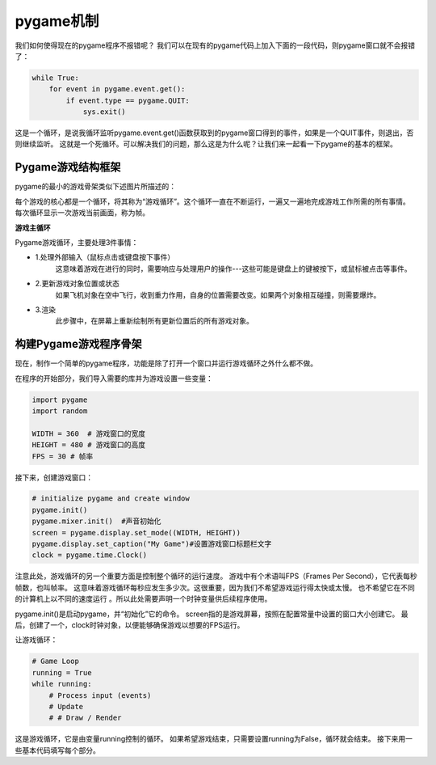 ===============================
pygame机制
===============================




我们如何使得现在的pygame程序不报错呢？
我们可以在现有的pygame代码上加入下面的一段代码，则pygame窗口就不会报错了：

.. code-block:: python

   while True:
       for event in pygame.event.get():
           if event.type == pygame.QUIT:
               sys.exit()

这是一个循环，是说我循环监听pygame.event.get()函数获取到的pygame窗口得到的事件，如果是一个QUIT事件，则退出，否则继续监听。
这就是一个死循环。可以解决我们的问题，那么这是为什么呢？让我们来一起看一下pygame的基本的框架。

-------------------------
Pygame游戏结构框架
-------------------------

pygame的最小的游戏骨架类似下述图片所描述的：

.. image:: ../_static/c07/c07p01_i01_pygameframe.png

每个游戏的核心都是一个循环，将其称为“游戏循环”。这个循环一直在不断运行，一遍又一遍地完成游戏工作所需的所有事情。
每次循环显示一次游戏当前画面，称为帧。

**游戏主循环**

Pygame游戏循环，主要处理3件事情：

- 1.处理外部输入（鼠标点击或键盘按下事件）
   这意味着游戏在进行的同时，需要响应与处理用户的操作---这些可能是键盘上的键被按下，或鼠标被点击等事件。

- 2.更新游戏对象位置或状态
   如果飞机对象在空中飞行，收到重力作用，自身的位置需要改变。如果两个对象相互碰撞，则需要爆炸。

- 3.渲染
   此步骤中，在屏幕上重新绘制所有更新位置后的所有游戏对象。


--------------------------
构建Pygame游戏程序骨架
--------------------------

现在，制作一个简单的pygame程序，功能是除了打开一个窗口并运行游戏循环之外什么都不做。

在程序的开始部分，我们导入需要的库并为游戏设置一些变量：

.. code-block:: python

   import pygame
   import random
   
   WIDTH = 360  # 游戏窗口的宽度
   HEIGHT = 480 # 游戏窗口的高度
   FPS = 30 # 帧率

接下来，创建游戏窗口：

.. code-block:: python

   # initialize pygame and create window
   pygame.init()
   pygame.mixer.init()  #声音初始化
   screen = pygame.display.set_mode((WIDTH, HEIGHT))
   pygame.display.set_caption("My Game")#设置游戏窗口标题栏文字
   clock = pygame.time.Clock()

注意此处，游戏循环的另一个重要方面是控制整个循环的运行速度。
游戏中有个术语叫FPS（Frames Per Second），它代表每秒帧数，也叫帧率。
这意味着游戏循环每秒应发生多少次。这很重要，因为我们不希望游戏运行得太快或太慢。
也不希望它在不同的计算机上以不同的速度运行 。所以此处需要声明一个时钟变量供后续程序使用。

pygame.init()是启动pygame，并“初始化”它的命令。 
screen指的是游戏屏幕，按照在配置常量中设置的窗口大小创建它。
最后，创建了一个，clock时钟对象，以便能够确保游戏以想要的FPS运行。

让游戏循环：

.. code-block:: python

   # Game Loop
   running = True
   while running:
       # Process input (events)
       # Update
       # # Draw / Render

这是游戏循环，它是由变量running控制的循环。
如果希望游戏结束，只需要设置running为False，循环就会结束。
接下来用一些基本代码填写每个部分。




